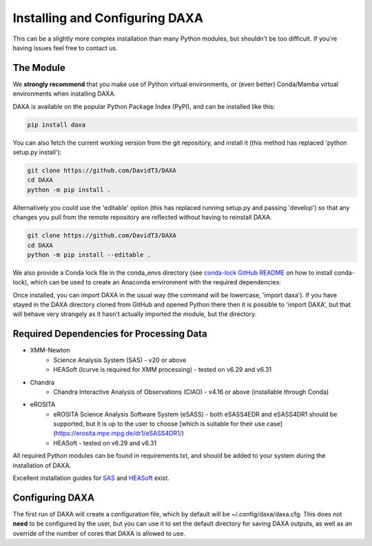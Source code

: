 Installing and Configuring DAXA
==============

This can be a slightly more complex installation than many Python modules, but shouldn't be too difficult. If you're
having issues feel free to contact us.

The Module
----------

We **strongly recommend** that you make use of Python virtual environments, or (even better) Conda/Mamba virtual environments when installing DAXA.

DAXA is available on the popular Python Package Index (PyPI), and can be installed like this:

.. code-block::

    pip install daxa

You can also fetch the current working version from the git repository, and install it (this method has replaced 'python setup.py install'):

.. code-block::

    git clone https://github.com/DavidT3/DAXA
    cd DAXA
    python -m pip install .

Alternatively you could use the 'editable' option (this has replaced running setup.py and passing 'develop') so that any changes you pull from the remote repository are reflected without having to reinstall DAXA.

.. code-block::

    git clone https://github.com/DavidT3/DAXA
    cd DAXA
    python -m pip install --editable .

We also provide a Conda lock file in the conda_envs directory (see `conda-lock GitHub README <https://github.com/conda/conda-lock/README.md>`_ on how to install conda-lock), which can be used to create an Anaconda environment with the required dependencies:

.. code-block::
    conda-lock install -n <YOUR ENVIRONMENT NAME GOES HERE>
    conda activate <YOUR ENVIRONMENT NAME GOES HERE>

Once installed, you can import DAXA in the usual way (the command will be lowercase, 'import daxa'). If you have stayed
in the DAXA directory cloned from GitHub and opened Python there then it is possible to 'import DAXA', but that will behave
very strangely as it hasn't actually imported the module, but the directory.

Required Dependencies for Processing Data
-----------------------------------------

* XMM-Newton
    - Science Analysis System (SAS) - v20 or above
    - HEASoft (lcurve is required for XMM processing) - tested on v6.29 and v6.31

* Chandra
    - Chandra Interactive Analysis of Observations (CIAO) - v4.16 or above (installable through Conda)

* eROSITA
    - eROSITA Science Analysis Software System (eSASS) - both eSASS4EDR and eSASS4DR1 should be supported, but it is up to the user to choose [which is suitable for their use case](https://erosita.mpe.mpg.de/dr1/eSASS4DR1/)
    - HEASoft - tested on v6.29 and v6.31


All required Python modules can be found in requirements.txt, and should be added to your system during the installation of DAXA.

Excellent installation guides for `SAS <https://www.cosmos.esa.int/web/xmm-newton/sas-installation>`_ and
`HEASoft <https://heasarc.gsfc.nasa.gov/lheasoft/install.html>`_ exist.


Configuring DAXA
---------------

The first run of DAXA will create a configuration file, which by default will be ~/.config/daxa/daxa.cfg. This does not **need** to be configured
by the user, but you can use it to set the default directory for saving DAXA outputs, as well as an override of the number of cores that DAXA is allowed to use.
